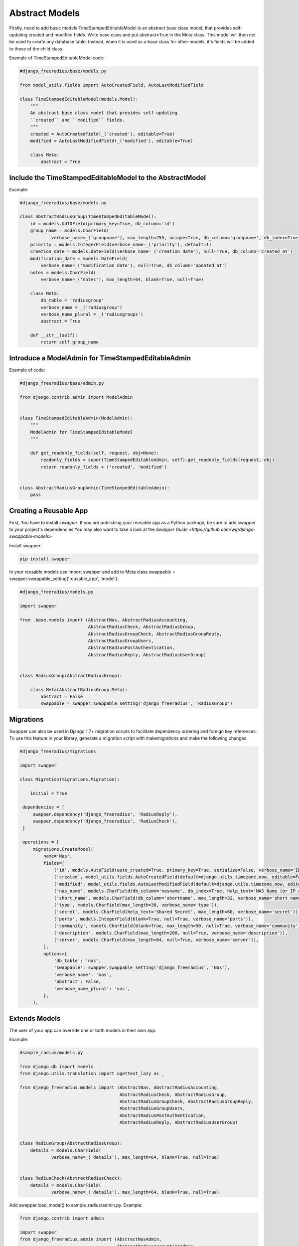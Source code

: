 ===================
Abstract Models
===================

Firstly, need to add basic models TimeStampedEditableModel is an abstract base class model, that provides self-updating
created and modified fields. Write  base class and put abstract=True in the Meta class. This model will then not be used to
create any database table. Instead, when it is used as a base class for other models, it's fields will be added to those
of the child class.

Example of TimeStampedEditableModel code:

.. code-block:: python

   #django_freeradius/base/models.py

   from model_utils.fields import AutoCreatedField, AutoLastModifiedField

   class TimeStampedEditableModel(models.Model):
       """
       An abstract base class model that provides self-updating
       ``created`` and ``modified`` fields.
       """
       created = AutoCreatedField(_('created'), editable=True)
       modified = AutoLastModifiedField(_('modified'), editable=True)

       class Meta:
           abstract = True


Include the TimeStampedEditableModel to the AbstractModel
---------------------------------------------------------
Example:

.. code-block:: python

   #django_freeradius/base/models.py

   class AbstractRadiusGroup(TimeStampedEditableModel):
       id = models.UUIDField(primary_key=True, db_column='id')
       group_name = models.CharField(
               verbose_name=_('groupname'), max_length=255, unique=True, db_column='groupname', db_index=True)
       priority = models.IntegerField(verbose_name=_('priority'), default=1)
       creation_date = models.DateField(verbose_name=_('creation date'), null=True, db_column='created_at')
       modification_date = models.DateField(
           verbose_name=_('modification date'), null=True, db_column='updated_at')
       notes = models.CharField(
           verbose_name=_('notes'), max_length=64, blank=True, null=True)

       class Meta:
           db_table = 'radiusgroup'
           verbose_name = _('radiusgroup')
           verbose_name_plural = _('radiusgroups')
           abstract = True

       def __str__(self):
           return self.group_name


Introduce a ModelAdmin for TimeStampedEditableAdmin
---------------------------------------------------

Example of code:

.. code-block:: python


   #django_freeradius/base/admin.py

   from django.contrib.admin import ModelAdmin


   class TimeStampedEditableAdmin(ModelAdmin):
       """
       ModelAdmin for TimeStampedEditableModel
       """

       def get_readonly_fields(self, request, obj=None):
           readonly_fields = super(TimeStampedEditableAdmin, self).get_readonly_fields(request, obj)
           return readonly_fields + ('created', 'modified')


   class AbstractRadiusGroupAdmin(TimeStampedEditableAdmin):
       pass


Creating a Reusable App
-----------------------

First, You have to install `swapper`.  If you are publishing your reusable app as a Python package,
be sure to add `swapper` to your project's dependencies.You may also want to take a look at the `Swapper Guide
<https://github.com/wq/django-swappable-models>`

Install swapper:

.. code-block:: shell

   pip install swapper


In your reusable models use import swapper  and  add to Meta class  swappable = swapper.swappable_setting('reusable_app', 'model'):

.. code-block:: python

   #django_freeradius/models.py

   import swapper

   from .base.models import (AbstractNas, AbstractRadiusAccounting,
                             AbstractRadiusCheck, AbstractRadiusGroup,
                             AbstractRadiusGroupCheck, AbstractRadiusGroupReply,
                             AbstractRadiusGroupUsers,
                             AbstractRadiusPostAuthentication,
                             AbstractRadiusReply, AbstractRadiusUserGroup)


   class RadiusGroup(AbstractRadiusGroup):

       class Meta(AbstractRadiusGroup.Meta):
           abstract = False
           swappable = swapper.swappable_setting('django_freeradius', 'RadiusGroup')

Migrations
----------------------

Swapper can also be used in Django 1.7+ migration scripts to facilitate dependency ordering and
foreign key references. To use this feature in your library, generate a migration script with makemigrations
and make the following changes:

.. code-block:: python

   #django_freeradius/migrations

   import swapper

   class Migration(migrations.Migration):

       initial = True

    dependencies = [
        swapper.dependency('django_freeradius', 'RadiusReply'),
        swapper.dependency('django_freeradius', 'RadiusCheck'),
    ]

    operations = [
        migrations.CreateModel(
            name='Nas',
            fields=[
                ('id', models.AutoField(auto_created=True, primary_key=True, serialize=False, verbose_name='ID')),
                ('created', model_utils.fields.AutoCreatedField(default=django.utils.timezone.now, editable=False, verbose_name='created')),
                ('modified', model_utils.fields.AutoLastModifiedField(default=django.utils.timezone.now, editable=False, verbose_name='modified')),
                ('nas_name', models.CharField(db_column='nasname', db_index=True, help_text='NAS Name (or IP address)', max_length=128, unique=True, verbose_name='nas name')),
                ('short_name', models.CharField(db_column='shortname', max_length=32, verbose_name='short name')),
                ('type', models.CharField(max_length=30, verbose_name='type')),
                ('secret', models.CharField(help_text='Shared Secret', max_length=60, verbose_name='secret')),
                ('ports', models.IntegerField(blank=True, null=True, verbose_name='ports')),
                ('community', models.CharField(blank=True, max_length=50, null=True, verbose_name='community')),
                ('description', models.CharField(max_length=200, null=True, verbose_name='description')),
                ('server', models.CharField(max_length=64, null=True, verbose_name='server')),
            ],
            options={
                'db_table': 'nas',
                'swappable': swapper.swappable_setting('django_freeradius', 'Nas'),
                'verbose_name': 'nas',
                'abstract': False,
                'verbose_name_plural': 'nas',
            },
        ),

Extends Models
----------------------

The user of your app can override one or both models in their own app.

Example:

.. code-block:: python

   #sample_radius/models.py

   from django.db import models
   from django.utils.translation import ugettext_lazy as _

   from django_freeradius.models import (AbstractNas, AbstractRadiusAccounting,
                                         AbstractRadiusCheck, AbstractRadiusGroup,
                                         AbstractRadiusGroupCheck, AbstractRadiusGroupReply,
                                         AbstractRadiusGroupUsers,
                                         AbstractRadiusPostAuthentication,
                                         AbstractRadiusReply, AbstractRadiusUserGroup)


   class RadiusGroup(AbstractRadiusGroup):
       details = models.CharField(
               verbose_name=_('details'), max_length=64, blank=True, null=True)


   class RadiusCheck(AbstractRadiusCheck):
       details = models.CharField(
               verbose_name=_('details'), max_length=64, blank=True, null=True)


Add swapper.load_model() to sample_radius/admin.py. Example:

.. code-block:: python

   from django.contrib import admin

   import swapper
   from django_freeradius.admin import (AbstractNasAdmin,
                                        AbstractRadiusAccountingAdmin,
                                        AbstractRadiusCheckAdmin,
                                        AbstractRadiusGroupAdmin,
                                        AbstractRadiusGroupCheckAdmin,
                                        AbstractRadiusGroupReplyAdmin,
                                        AbstractRadiusGroupUsersAdmin,
                                        AbstractRadiusPostAuthenticationAdmin,
                                        AbstractRadiusReplyAdmin,
                                        AbstractRadiusUserGroupAdmin)

   RadiusGroupReply = swapper.load_model("django_freeradius", "RadiusGroupReply")
   RadiusGroupCheck = swapper.load_model("django_freeradius", "RadiusGroupCheck")
   RadiusGroupUsers = swapper.load_model("django_freeradius", "RadiusGroupUsers")
   RadiusUserGroup = swapper.load_model("django_freeradius", "RadiusUserGroup")
   RadiusReply = swapper.load_model("django_freeradius", "RadiusReply")
   RadiusCheck = swapper.load_model("django_freeradius", "RadiusCheck")
   RadiusPostAuthentication = swapper.load_model("django_freeradius", "RadiusPostAuthentication")
   Nas = swapper.load_model("django_freeradius", "Nas")
   RadiusAccounting = swapper.load_model("django_freeradius", "RadiusAccounting")
   RadiusGroup = swapper.load_model("django_freeradius", "RadiusGroup")


   @admin.register(RadiusGroup)
   class RadiusGroupAdmin(AbstractRadiusGroupAdmin):
       model = RadiusGroup


---------------
Update Settings
---------------

Update the settings to trigger the swapper:

.. code-block:: python

   #django_freeradius/tests/settings.py

   if os.environ.get('SAMPLE_APP', False):
           INSTALLED_APPS.append('sample_radius')
           DJANGO_FREERADIUS_RADIUSREPLY_MODEL = "sample_radius.RadiusReply"
           DJANGO_FREERADIUS_RADIUSGROUPREPLY_MODEL = "sample_radius.RadiusGroupReply"
           DJANGO_FREERADIUS_RADIUSCHECK_MODEL = "sample_radius.RadiusCheck"
           DJANGO_FREERADIUS_RADIUSGROUPCHECK_MODEL = "sample_radius.RadiusGroupCheck"
           DJANGO_FREERADIUS_RADIUSACCOUNTING_MODEL = "sample_radius.RadiusAccounting"
           DJANGO_FREERADIUS_NAS_MODEL = "sample_radius.Nas"
           DJANGO_FREERADIUS_RADIUSGROUPUSERS_MODEL = "sample_radius.RadiusGroupUsers"
           DJANGO_FREERADIUS_RADIUSUSERGROUP_MODEL = "sample_radius.RadiusUserGroup"
           DJANGO_FREERADIUS_RADIUSPOSTAUTHENTICATION_MODEL = "sample_radius.RadiusPostAuthentication"
           DJANGO_FREERADIUS_RADIUSGROUP_MODEL = "sample_radius.RadiusGroup"
